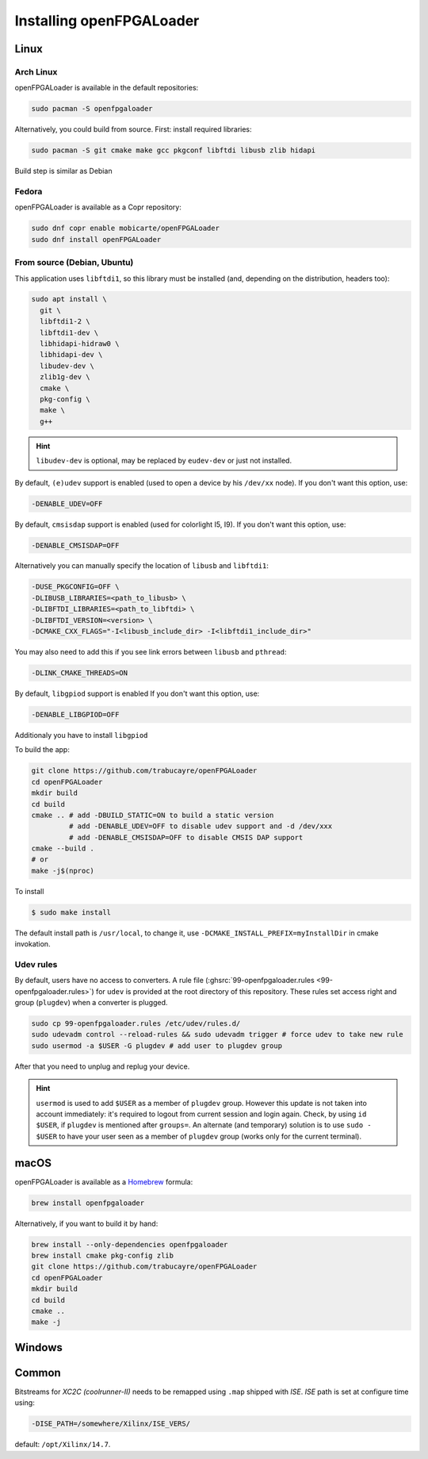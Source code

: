 .. _install:

Installing openFPGALoader
#########################

Linux
=====

Arch Linux
----------

openFPGALoader is available in the default repositories:

.. code-block:: bash

    sudo pacman -S openfpgaloader

Alternatively, you could build from source. First: install required libraries:

.. code-block:: bash

   sudo pacman -S git cmake make gcc pkgconf libftdi libusb zlib hidapi

Build step is similar as Debian

Fedora
------

openFPGALoader is available as a Copr repository:

.. code-block:: bash

    sudo dnf copr enable mobicarte/openFPGALoader
    sudo dnf install openFPGALoader

From source (Debian, Ubuntu)
----------------------------

This application uses ``libftdi1``, so this library must be installed (and, depending on the distribution, headers too):

.. code-block:: bash

    sudo apt install \
      git \
      libftdi1-2 \
      libftdi1-dev \
      libhidapi-hidraw0 \
      libhidapi-dev \
      libudev-dev \
      zlib1g-dev \
      cmake \
      pkg-config \
      make \
      g++

.. HINT::
  ``libudev-dev`` is optional, may be replaced by ``eudev-dev`` or just not installed.

By default, ``(e)udev`` support is enabled (used to open a device by his ``/dev/xx`` node).
If you don't want this option, use:

.. code-block:: bash

    -DENABLE_UDEV=OFF

By default, ``cmsisdap`` support is enabled (used for colorlight I5, I9).
If you don't want this option, use:

.. code-block:: bash

    -DENABLE_CMSISDAP=OFF

Alternatively you can manually specify the location of ``libusb`` and ``libftdi1``:

.. code-block:: bash

    -DUSE_PKGCONFIG=OFF \
    -DLIBUSB_LIBRARIES=<path_to_libusb> \
    -DLIBFTDI_LIBRARIES=<path_to_libftdi> \
    -DLIBFTDI_VERSION=<version> \
    -DCMAKE_CXX_FLAGS="-I<libusb_include_dir> -I<libftdi1_include_dir>"

You may also need to add this if you see link errors between ``libusb`` and ``pthread``:

.. code-block:: bash

    -DLINK_CMAKE_THREADS=ON

By default, ``libgpiod`` support is enabled
If you don't want this option, use:

.. code-block:: bash

    -DENABLE_LIBGPIOD=OFF

Additionaly you have to install ``libgpiod``

To build the app:

.. code-block:: bash

    git clone https://github.com/trabucayre/openFPGALoader
    cd openFPGALoader
    mkdir build
    cd build
    cmake .. # add -DBUILD_STATIC=ON to build a static version
             # add -DENABLE_UDEV=OFF to disable udev support and -d /dev/xxx
             # add -DENABLE_CMSISDAP=OFF to disable CMSIS DAP support
    cmake --build .
    # or
    make -j$(nproc)

To install

.. code-block:: bash

    $ sudo make install

The default install path is ``/usr/local``, to change it, use ``-DCMAKE_INSTALL_PREFIX=myInstallDir`` in cmake invokation.

Udev rules
----------

By default, users have no access to converters.
A rule file (:ghsrc:`99-openfpgaloader.rules <99-openfpgaloader.rules>`) for ``udev`` is provided at the root directory
of this repository.
These rules set access right and group (``plugdev``) when a converter is plugged.

.. code-block:: bash

    sudo cp 99-openfpgaloader.rules /etc/udev/rules.d/
    sudo udevadm control --reload-rules && sudo udevadm trigger # force udev to take new rule
    sudo usermod -a $USER -G plugdev # add user to plugdev group

After that you need to unplug and replug your device.

.. HINT::
   ``usermod`` is used to add ``$USER`` as a member of ``plugdev`` group.
   However this update is not taken into account immediately: it's required to
   logout from current session and login again.
   Check, by using ``id $USER``, if ``plugdev`` is mentioned after ``groups=``.
   An alternate (and temporary) solution is to use ``sudo - $USER`` to have
   your user seen as a member of ``plugdev`` group (works only for the current terminal).

macOS
=====

openFPGALoader is available as a `Homebrew <https://brew.sh>`__ formula:

.. code-block:: bash

    brew install openfpgaloader

Alternatively, if you want to build it by hand:

.. code-block:: bash

    brew install --only-dependencies openfpgaloader
    brew install cmake pkg-config zlib
    git clone https://github.com/trabucayre/openFPGALoader
    cd openFPGALoader
    mkdir build
    cd build
    cmake ..
    make -j

Windows
=======

Common
======

Bitstreams for *XC2C (coolrunner-II)* needs to be remapped using ``.map`` shipped with *ISE*.
*ISE* path is set at configure time using:

.. code-block:: bash

    -DISE_PATH=/somewhere/Xilinx/ISE_VERS/

default: ``/opt/Xilinx/14.7``.
